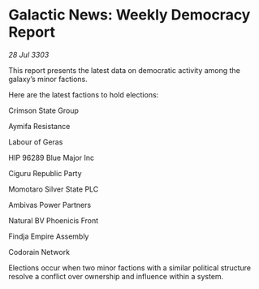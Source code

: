 * Galactic News: Weekly Democracy Report

/28 Jul 3303/

This report presents the latest data on democratic activity among the galaxy’s minor factions. 

Here are the latest factions to hold elections: 

Crimson State Group 

Aymifa Resistance 

Labour of Geras 

HIP 96289 Blue Major Inc 

Ciguru Republic Party 

Momotaro Silver State PLC 

Ambivas Power Partners 

Natural BV Phoenicis Front 

Findja Empire Assembly 

Codorain Network 

Elections occur when two minor factions with a similar political structure resolve a conflict over ownership and influence within a system.